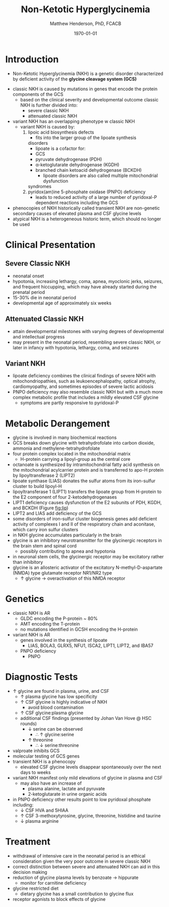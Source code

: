 #+TITLE: Non-Ketotic Hyperglycinemia
#+AUTHOR: Matthew Henderson, PhD, FCACB
#+DATE: \today

* Introduction
- Non-Ketotic Hyperglycinemia (NKH) is a genetic disorder characterized
  by deficient activity of the *glycine cleavage system (GCS)*

#+BEGIN_EXPORT LaTeX
\begin{center}
\chemnameinit{}
\chemname{\chemfig{H_2N-[7]-[1](=[2]O)-[7]OH}}{\small glycine}
\end{center}
#+END_EXPORT

- classic NKH is caused by mutations in genes that encode the protein
  components of the GCS
  - based on the clinical severity and developmental outcome classic
    NKH is further divided into:
    - severe classic NKH
    - attenuated classic NKH
- variant NKH has an overlapping phenotype w classic NKH
  - variant NKH is caused by: 
    1. lipoic acid biosynthesis defects
       - fits into the larger group of the lipoate synthesis
	 disorders
       - lipoate is a cofactor for:
	 - GCS
	 - pyruvate dehydrogenase (PDH)
	 - \alpha-ketoglutarate dehydrogenase (KGDH)
	 - branched chain ketoacid dehydrogenase (BCKDH)
       - lipoate disorders are also called multiple mitochondrial dysfunction
	 syndromes
    2. pyridox(am)ine 5-phosphate oxidase (PNPO) deficiency
       - leads to reduced activity of a large number of
         pyridoxal-P dependent reactions including the GCS
- phenocopies of NKH historically called transient NKH are non-genetic
  secondary causes of elevated plasma and CSF glycine levels
- atypical NKH is a heterogeneous historic term, which should no
  longer be used

#+CAPTION[]:Glycine Cleavage System
#+NAME: fig:glyc
#+ATTR_LaTeX: :width 0.5\textwidth
[[file:./figures/gce.png]]

#+CAPTION[]:Activation of Lipoate Dependant Enzymes
#+NAME: fig:lip
#+ATTR_LaTeX: :width 0.6\textwidth
[[file:./figures/lip.png]]

* Clinical Presentation
** Severe Classic NKH
- neonatal onset
- hypotonia, increasing lethargy, coma, apnea, myoclonic jerks,
  seizures, and frequent hiccupping, which may have already started
  during the prenatal period
- 15-30% die in neonatal period
- developmental age of approximately six weeks

** Attenuated Classic NKH
- attain developmental milestones with varying degrees of
  developmental and intellectual progress
- may present in the neonatal period, resembling severe classic NKH,
  or later in infancy with hypotonia, lethargy, coma, and seizures
** Variant NKH
- lipoate deficiency combines the clinical findings of severe NKH with
  mitochondriopathies, such as leukoencephalopathy, optical atrophy,
  cardiomyopathy, and sometimes episodes of severe lactic acidosis
- PNPO deficiency may also resemble classic NKH but with a much more
  complex metabolic profile that includes a mildly elevated CSF
  glycine
  - symptoms are partly responsive to pyridoxal-P

* Metabolic Derangement
- glycine is involved in many biochemical reactions
- GCS breaks down glycine with tetrahydrofolate into carbon dioxide,
  ammonia and methylene-tetrahydrofolate
- four protein complex located in the mitochondrial matrix
  - H-protein carrying a lipoyl-group as the central core
- octanoate is synthesized by intramitochondrial fatty acid synthesis
  on the mitochondrial acylcarrier protein and is transferred to apo-H
  protein by lipoyltransferase 2 (LIPT2)
- lipoate synthase (LIAS) donates the sulfur atoms from its
  iron-sulfur cluster to build lipoyl-H
- lipoyltransferase 1 (LIPT1) transfers the lipoate group from
  H-protein to the E2 component of four 2-ketodehydrogenases
- LIPT1 deficiency causes dysfunction of the E2 subunits of PDH, KGDH,
  and BCKDH (Figure [[fig:lip]])
- LIPT2 and LIAS add deficiency of the GCS
- some disorders of iron-sulfur cluster biogenesis genes add deficient
  activity of complexes I and II of the respiratory chain and
  aconitase, which carry iron sulfur clusters
- in NKH glycine accumulates particularly in the brain
- glycine is an inhibitory neurotransmitter for the glycinergic
  receptors in the brain stem and spinal cord
  - possibly contributing to apnea and hypotonia
- in neuronal stem cells, the glycinergic receptor may be excitatory
  rather than inhibitory
- glycine is an allosteric activator of the excitatory
  N-methyl-D-aspartate (NMDA) type glutamate receptor NR1/NR2 type
  - \uparrow glycine \to overactivation of this NMDA receptor
* Genetics
- classic NKH is AR
  - GLDC encoding the P-protein ~ 80%
  - AMT encoding the T-protein
  - no mutations identified in GCSH encoding the H-protein
- variant NKH is AR
  - genes involved in the synthesis of lipoate
    - LIAS, BOLA3, GLRX5, NFU1, ISCA2, LIPT1, LIPT2, and IBA57
  - PNPO deficiency
    - PNPO
* Diagnostic Tests
- \uparrow glycine are found in plasma, urine, and CSF
  - \uparrow plasma glycine has low specificity
  - \uparrow CSF glycine is highly indicative of NKH
    - avoid blood contamination
  - \uparrow CSF glycine:plasma glycine
  - additional CSF findings (presented by Johan Van Hove @ HSC rounds)
    - \downarrow serine can be observed
      - \therefore \uparrow glycine:serine
    - \uparrow threonine
      - \therefore \downarrow serine:threonine
- valproate inhibits GCS
- molecular testing of GCS genes
- transient NKH is a phenocopy
  - elevated CSF glycine levels disappear spontaneously over the next
    days to weeks
- variant NKH manifest only mild elevations of glycine in plasma and CSF
  - may also have an increase of
    - plasma alanine, lactate and pyruvate
    - 2-ketoglutarate in urine organic acids
- in PNPO deficiency other results point to low pyridoxal phosphate
  including:
  - \downarrow CSF HVA and 5HIAA
  - \uparrow CSF 3-methoxytyrosine, glycine, threonine, histidine and
    taurine
  - \downarrow plasma arginine

* Treatment
- withdrawal of intensive care in the neonatal period is an ethical
  consideration given the very poor outcome in severe classic NKH
- correct distinction between severe and attenuated NKH can aid in
  this decision making
- reduction of glycine plasma levels by benzoate \to hippurate
  - monitor for carnitine deficiency
- glycine restricted diet
  - dietary glycine has a small contribution to glycine flux
- receptor agonists to block effects of glycine
